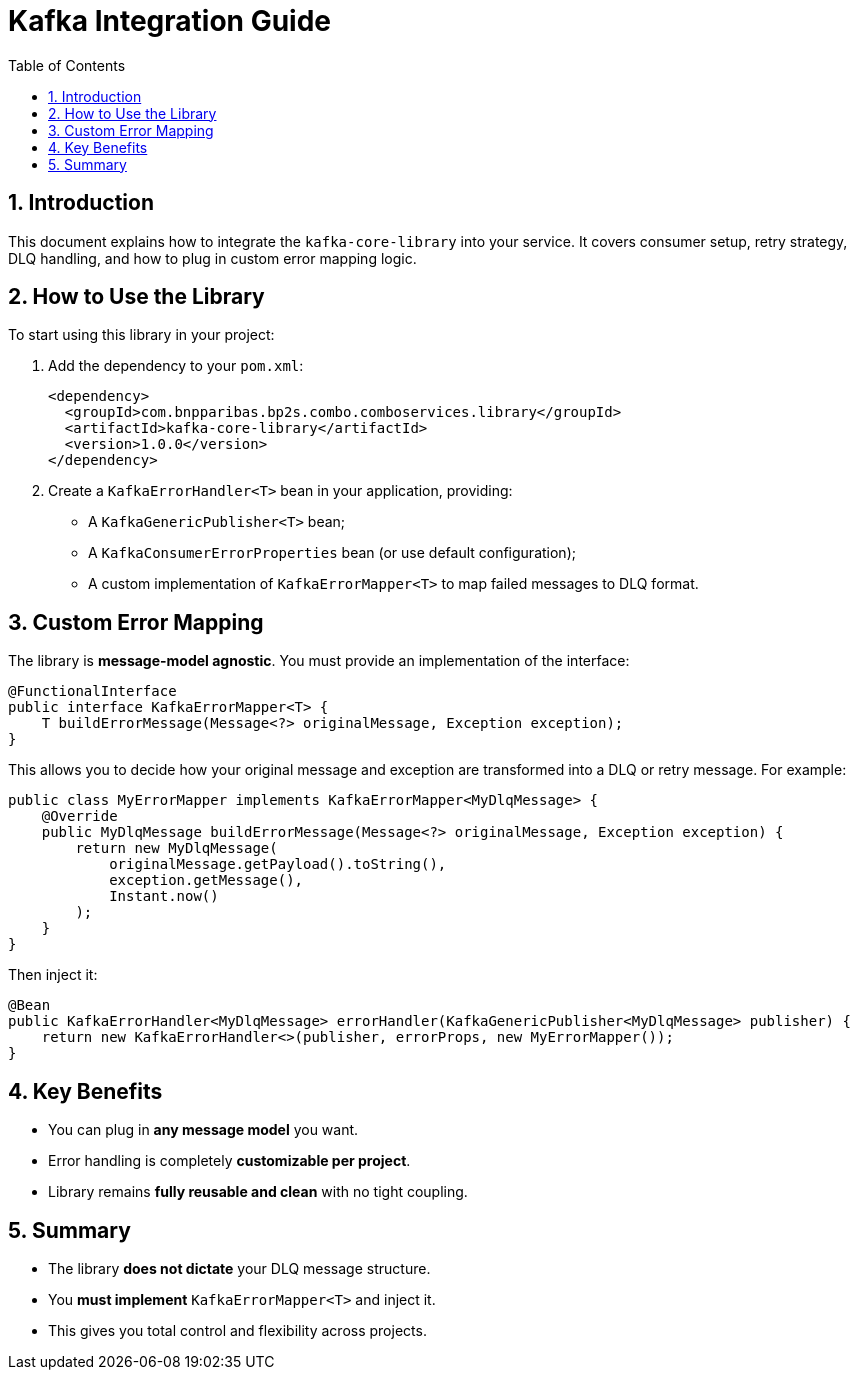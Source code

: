 
= Kafka Integration Guide
:toc: left
:sectnums:
:source-highlighter: coderay

== Introduction

This document explains how to integrate the `kafka-core-library` into your service. It covers consumer setup, retry strategy, DLQ handling, and how to plug in custom error mapping logic.

== How to Use the Library

To start using this library in your project:

1. Add the dependency to your `pom.xml`:
+
```xml
<dependency>
  <groupId>com.bnpparibas.bp2s.combo.comboservices.library</groupId>
  <artifactId>kafka-core-library</artifactId>
  <version>1.0.0</version>
</dependency>
```

2. Create a `KafkaErrorHandler<T>` bean in your application, providing:
   - A `KafkaGenericPublisher<T>` bean;
   - A `KafkaConsumerErrorProperties` bean (or use default configuration);
   - A custom implementation of `KafkaErrorMapper<T>` to map failed messages to DLQ format.

== Custom Error Mapping

The library is **message-model agnostic**. You must provide an implementation of the interface:

```java
@FunctionalInterface
public interface KafkaErrorMapper<T> {
    T buildErrorMessage(Message<?> originalMessage, Exception exception);
}
```

This allows you to decide how your original message and exception are transformed into a DLQ or retry message. For example:

```java
public class MyErrorMapper implements KafkaErrorMapper<MyDlqMessage> {
    @Override
    public MyDlqMessage buildErrorMessage(Message<?> originalMessage, Exception exception) {
        return new MyDlqMessage(
            originalMessage.getPayload().toString(),
            exception.getMessage(),
            Instant.now()
        );
    }
}
```

Then inject it:

```java
@Bean
public KafkaErrorHandler<MyDlqMessage> errorHandler(KafkaGenericPublisher<MyDlqMessage> publisher) {
    return new KafkaErrorHandler<>(publisher, errorProps, new MyErrorMapper());
}
```

== Key Benefits

- You can plug in **any message model** you want.
- Error handling is completely **customizable per project**.
- Library remains **fully reusable and clean** with no tight coupling.

== Summary

- The library **does not dictate** your DLQ message structure.
- You **must implement** `KafkaErrorMapper<T>` and inject it.
- This gives you total control and flexibility across projects.
